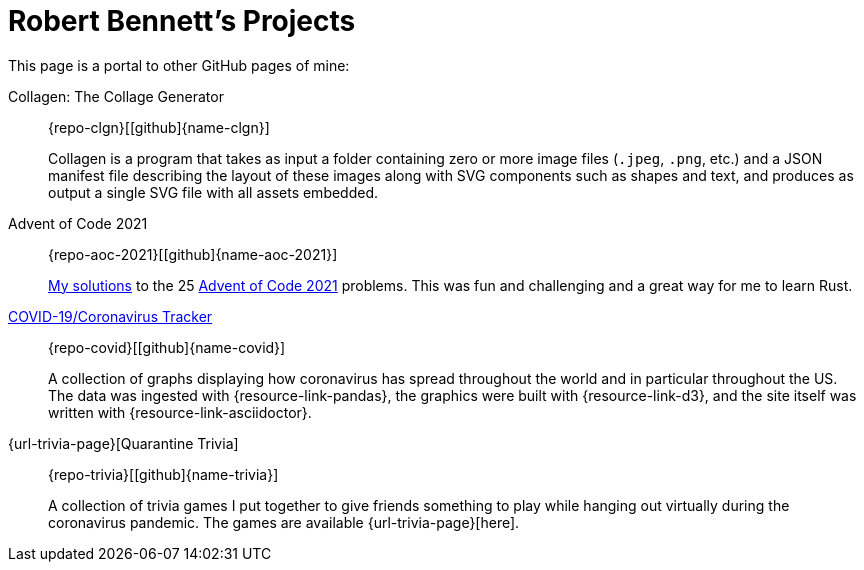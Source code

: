 = Robert Bennett's Projects
:description: Highlighted projects of mine.

[.lead]
This page is a portal to other GitHub pages of mine:

Collagen: The Collage Generator::
[.repo-link]##{repo-clgn}[icon:github[]{name-clgn}]##
+
Collagen is a program that takes as input a folder containing zero or more image files (`.jpeg`, `.png`, etc.) and a JSON manifest file describing the layout of these images along with SVG components such as shapes and text, and produces as output a single SVG file with all assets embedded.

Advent of Code 2021::
[.repo-link]##{repo-aoc-2021}[icon:github[]{name-aoc-2021}]##
+
https://rben01.github.io/advent_of_code_2021/docs/advent_of_code_2021.html[My solutions] to the 25 https://adventofcode.com/2021[Advent of Code 2021] problems.
This was fun and challenging and a great way for me to learn Rust.

https://rben01.github.io/covid19/[COVID-19/Coronavirus Tracker]::
[.repo-link]##{repo-covid}[icon:github[]{name-covid}]##
+
A collection of graphs displaying how coronavirus has spread throughout the world and in particular throughout the US. +
The data was ingested with {resource-link-pandas}, the graphics were built with {resource-link-d3}, and the site itself was written with {resource-link-asciidoctor}.

{url-trivia-page}[Quarantine Trivia]::
[.repo-link]##{repo-trivia}[icon:github[]{name-trivia}]##
+
A collection of trivia games I put together to give friends something to play while hanging out virtually during the coronavirus pandemic. The games are available {url-trivia-page}[here].
